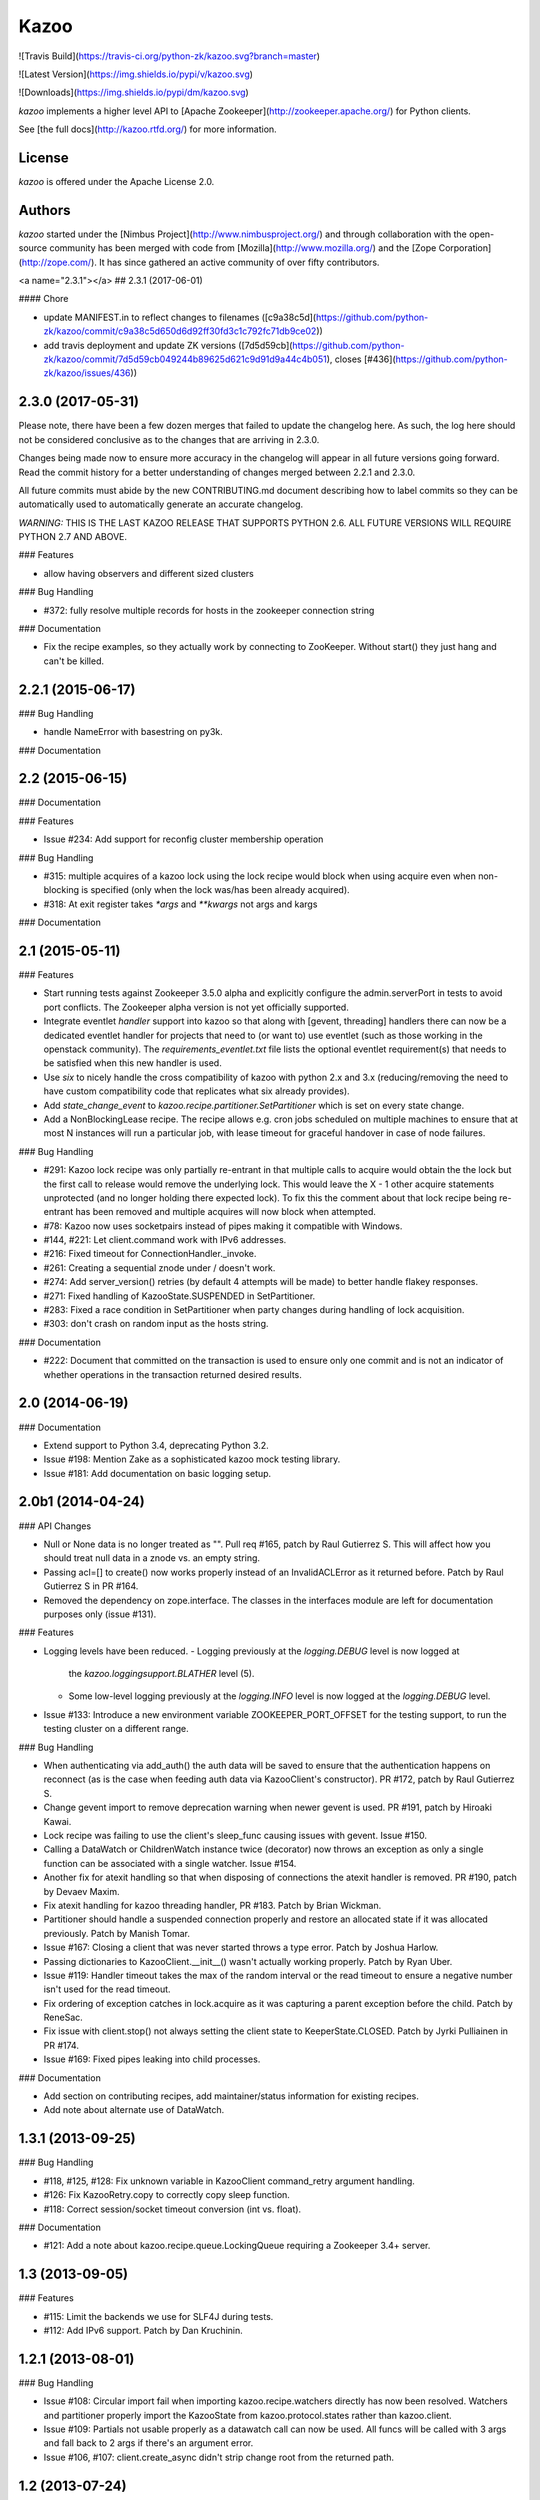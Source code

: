 Kazoo
=====

![Travis Build](https://travis-ci.org/python-zk/kazoo.svg?branch=master)

![Latest Version](https://img.shields.io/pypi/v/kazoo.svg)

![Downloads](https://img.shields.io/pypi/dm/kazoo.svg)

`kazoo` implements a higher level API to [Apache
Zookeeper](http://zookeeper.apache.org/) for Python clients.

See [the full docs](http://kazoo.rtfd.org/) for more information.

License
-------

`kazoo` is offered under the Apache License 2.0.

Authors
-------

`kazoo` started under the [Nimbus
Project](http://www.nimbusproject.org/) and through collaboration with
the open-source community has been merged with code from
[Mozilla](http://www.mozilla.org/) and the [Zope
Corporation](http://zope.com/). It has since gathered an active
community of over fifty contributors.


<a name="2.3.1"></a>
## 2.3.1 (2017-06-01)


#### Chore

*   update MANIFEST.in to reflect changes to filenames ([c9a38c5d](https://github.com/python-zk/kazoo/commit/c9a38c5d650d6d92ff30fd3c1c792fc71db9ce02))
*   add travis deployment and update ZK versions ([7d5d59cb](https://github.com/python-zk/kazoo/commit/7d5d59cb049244b89625d621c9d91d9a44c4b051), closes [#436](https://github.com/python-zk/kazoo/issues/436))

2.3.0 (2017-05-31)
------------------

Please note, there have been a few dozen merges that failed to update the
changelog here. As such, the log here should not be considered conclusive as
to the changes that are arriving in 2.3.0.

Changes being made now to ensure more accuracy in the changelog will appear
in all future versions going forward. Read the commit history for a better
understanding of changes merged between 2.2.1 and 2.3.0.

All future commits must abide by the new CONTRIBUTING.md document describing
how to label commits so they can be automatically used to automatically
generate an accurate changelog.

*WARNING:* THIS IS THE LAST KAZOO RELEASE THAT SUPPORTS PYTHON 2.6. ALL FUTURE
VERSIONS WILL REQUIRE PYTHON 2.7 AND ABOVE.

### Features

-   allow having observers and different sized clusters

### Bug Handling

-   \#372: fully resolve multiple records for hosts in the zookeeper
    connection string

### Documentation

-   Fix the recipe examples, so they actually work by connecting to
    ZooKeeper. Without start() they just hang and can't be killed.

2.2.1 (2015-06-17)
------------------

### Bug Handling

-   handle NameError with basestring on py3k.

### Documentation

2.2 (2015-06-15)
----------------

### Documentation

### Features

-   Issue \#234: Add support for reconfig cluster membership operation

### Bug Handling

-   \#315: multiple acquires of a kazoo lock using the lock recipe would
    block when using acquire even when non-blocking is specified (only
    when the lock was/has been already acquired).
-   \#318: At exit register takes `*args` and `**kwargs` not args and
    kargs

### Documentation

2.1 (2015-05-11)
----------------

### Features

-   Start running tests against Zookeeper 3.5.0 alpha and explicitly
    configure the admin.serverPort in tests to avoid port conflicts. The
    Zookeeper alpha version is not yet officially supported.
-   Integrate eventlet *handler* support into kazoo so that along with
    [gevent, threading] handlers there can now be a dedicated eventlet
    handler for projects that need to (or want to) use eventlet (such as
    those working in the openstack community). The
    `requirements_eventlet.txt` file lists the optional eventlet
    requirement(s) that needs to be satisfied when this new handler is
    used.
-   Use `six` to nicely handle the cross compatibility of kazoo with
    python 2.x and 3.x (reducing/removing the need to have custom
    compatibility code that replicates what six already provides).
-   Add `state_change_event` to
    `kazoo.recipe.partitioner.SetPartitioner` which is set on every
    state change.
-   Add a NonBlockingLease recipe. The recipe allows e.g. cron jobs
    scheduled on multiple machines to ensure that at most N instances
    will run a particular job, with lease timeout for graceful handover
    in case of node failures.

### Bug Handling

-   \#291: Kazoo lock recipe was only partially re-entrant in that
    multiple calls to acquire would obtain the the lock but the first
    call to release would remove the underlying lock. This would leave
    the X - 1 other acquire statements unprotected (and no longer
    holding there expected lock). To fix this the comment about that
    lock recipe being re-entrant has been removed and multiple acquires
    will now block when attempted.
-   \#78: Kazoo now uses socketpairs instead of pipes making it
    compatible with Windows.
-   \#144, \#221: Let client.command work with IPv6 addresses.
-   \#216: Fixed timeout for ConnectionHandler.\_invoke.
-   \#261: Creating a sequential znode under / doesn't work.
-   \#274: Add server\_version() retries (by default 4 attempts will be
    made) to better handle flakey responses.
-   \#271: Fixed handling of KazooState.SUSPENDED in SetPartitioner.
-   \#283: Fixed a race condition in SetPartitioner when party changes
    during handling of lock acquisition.
-   \#303: don't crash on random input as the hosts string.

### Documentation

-   \#222: Document that committed on the transaction is used to ensure
    only one commit and is not an indicator of whether operations in the
    transaction returned desired results.

2.0 (2014-06-19)
----------------

### Documentation

-   Extend support to Python 3.4, deprecating Python 3.2.
-   Issue \#198: Mention Zake as a sophisticated kazoo mock testing
    library.
-   Issue \#181: Add documentation on basic logging setup.

2.0b1 (2014-04-24)
------------------

### API Changes

-   Null or None data is no longer treated as "". Pull req \#165, patch
    by Raul Gutierrez S. This will affect how you should treat null data
    in a znode vs. an empty string.
-   Passing acl=[] to create() now works properly instead of an
    InvalidACLError as it returned before. Patch by Raul Gutierrez S in
    PR \#164.
-   Removed the dependency on zope.interface. The classes in the
    interfaces module are left for documentation purposes only (issue
    \#131).

### Features

-   Logging levels have been reduced.
    -   Logging previously at the `logging.DEBUG` level is now logged at
        the `kazoo.loggingsupport.BLATHER` level (5).
    -   Some low-level logging previously at the `logging.INFO` level is
        now logged at the `logging.DEBUG` level.
-   Issue \#133: Introduce a new environment variable
    ZOOKEEPER\_PORT\_OFFSET for the testing support, to run the testing
    cluster on a different range.

### Bug Handling

-   When authenticating via add\_auth() the auth data will be saved to
    ensure that the authentication happens on reconnect (as is the case
    when feeding auth data via KazooClient's constructor). PR \#172,
    patch by Raul Gutierrez S.
-   Change gevent import to remove deprecation warning when newer gevent
    is used. PR \#191, patch by Hiroaki Kawai.
-   Lock recipe was failing to use the client's sleep\_func causing
    issues with gevent. Issue \#150.
-   Calling a DataWatch or ChildrenWatch instance twice (decorator) now
    throws an exception as only a single function can be associated with
    a single watcher. Issue \#154.
-   Another fix for atexit handling so that when disposing of
    connections the atexit handler is removed. PR \#190, patch by Devaev
    Maxim.
-   Fix atexit handling for kazoo threading handler, PR \#183. Patch by
    Brian Wickman.
-   Partitioner should handle a suspended connection properly and
    restore an allocated state if it was allocated previously. Patch by
    Manish Tomar.
-   Issue \#167: Closing a client that was never started throws a type
    error. Patch by Joshua Harlow.
-   Passing dictionaries to KazooClient.\_\_init\_\_() wasn't actually
    working properly. Patch by Ryan Uber.
-   Issue \#119: Handler timeout takes the max of the random interval or
    the read timeout to ensure a negative number isn't used for the read
    timeout.
-   Fix ordering of exception catches in lock.acquire as it was
    capturing a parent exception before the child. Patch by ReneSac.
-   Fix issue with client.stop() not always setting the client state to
    KeeperState.CLOSED. Patch by Jyrki Pulliainen in PR \#174.
-   Issue \#169: Fixed pipes leaking into child processes.

### Documentation

-   Add section on contributing recipes, add maintainer/status
    information for existing recipes.
-   Add note about alternate use of DataWatch.

1.3.1 (2013-09-25)
------------------

### Bug Handling

-   \#118, \#125, \#128: Fix unknown variable in KazooClient
    command\_retry argument handling.
-   \#126: Fix KazooRetry.copy to correctly copy sleep function.
-   \#118: Correct session/socket timeout conversion (int vs. float).

### Documentation

-   \#121: Add a note about kazoo.recipe.queue.LockingQueue requiring a
    Zookeeper 3.4+ server.

1.3 (2013-09-05)
----------------

### Features

-   \#115: Limit the backends we use for SLF4J during tests.
-   \#112: Add IPv6 support. Patch by Dan Kruchinin.

1.2.1 (2013-08-01)
------------------

### Bug Handling

-   Issue \#108: Circular import fail when importing
    kazoo.recipe.watchers directly has now been resolved. Watchers and
    partitioner properly import the KazooState from
    kazoo.protocol.states rather than kazoo.client.
-   Issue \#109: Partials not usable properly as a datawatch call can
    now be used. All funcs will be called with 3 args and fall back to 2
    args if there's an argument error.
-   Issue \#106, \#107: client.create\_async didn't strip change root
    from the returned path.

1.2 (2013-07-24)
----------------

### Features

-   KazooClient can now be stopped more reliably even if its in the
    middle of a long retry sleep. This utilizes the new interrupt
    feature of KazooRetry which lets the sleep be broken down into
    chunks and an interrupt function called to determine if the retry
    should fail early.
-   Issue \#62, \#92, \#89, \#101, \#102: Allow KazooRetry to have a max
    deadline, transition properly when connection fails to LOST, and
    setup separate connection retry behavior from client command retry
    behavior. Patches by Mike Lundy.
-   Issue \#100: Make it easier to see exception context in threading
    and connection modules.
-   Issue \#85: Increase information density of logs and don't prevent
    dynamic reconfiguration of log levels at runtime.
-   Data-watchers for the same node are no longer 'stacked'. That is, if
    a get and an exists call occur for the same node with the same watch
    function, then it will be registered only once. This change results
    in Kazoo behaving per Zookeeper client spec regarding repeat watch
    use.

### Bug Handling

-   Issue \#53: Throw a warning upon starting if the chroot path doesn't
    exist so that it's more obvious when the chroot should be created
    before performing more operations.
-   Kazoo previously would let the same function be registered as a
    data-watch or child-watch multiple times, and then call it multiple
    times upon being triggered. This was non-compliant Zookeeper client
    behavior, the same watch can now only be registered once for the
    same znode path per Zookeeper client documentation.
-   Issue \#105: Avoid rare import lock problems by moving module
    imports in client.py to the module scope.
-   Issue \#103: Allow prefix-less sequential znodes.
-   Issue \#98: Extend testing ZK harness to work with different file
    locations on some versions of Debian/Ubuntu.
-   Issue \#97: Update some docstrings to reflect current state of
    handlers.
-   Issue \#62, \#92, \#89, \#101, \#102: Allow KazooRetry to have a max
    deadline, transition properly when connection fails to LOST, and
    setup separate connection retry behavior from client command retry
    behavior. Patches by Mike Lundy.

### API Changes

-   The kazoo.testing.harness.KazooTestHarness class directly inherits
    from unittest.TestCase and you need to ensure to call its
    \_\_init\_\_ method.
-   DataWatch no longer takes any parameters besides for the optional
    function during instantiation. The additional options are now
    implicitly True, with the user being left to ignore events as they
    choose. See the DataWatch API docs for more information.
-   Issue \#99: Better exception raised when the writer fails to close.
    A WriterNotClosedException that inherits from KazooException is now
    raised when the writer fails to close in time.

1.1 (2013-06-08)
----------------

### Features

-   Issue \#93: Add timeout option to lock/semaphore acquire methods.
-   Issue \#79 / \#90: Add ability to pass the WatchedEvent to DataWatch
    and ChildWatch functions.
-   Respect large client timeout values when closing the connection.
-   Add a max\_leases consistency check to the semaphore recipe.
-   Issue \#76: Extend testing helpers to allow customization of the
    Java classpath by specifying the new ZOOKEEPER\_CLASSPATH
    environment variable.
-   Issue \#65: Allow non-blocking semaphore acquisition.

### Bug Handling

-   Issue \#96: Provide Windows compatibility in testing harness.
-   Issue \#95: Handle errors deserializing connection response.
-   Issue \#94: Clean up stray bytes in connection pipe.
-   Issue \#87 / \#88: Allow re-acquiring lock after cancel.
-   Issue \#77: Use timeout in initial socket connection.
-   Issue \#69: Only ensure path once in lock and semaphore recipes.
-   Issue \#68: Closing the connection causes exceptions to be raised by
    watchers which assume the connection won't be closed when running
    commands.
-   Issue \#66: Require ping reply before sending another ping,
    otherwise the connection will be considered dead and a
    ConnectionDropped will be raised to trigger a reconnect.
-   Issue \#63: Watchers weren't reset on lost connection.
-   Issue \#58: DataWatcher failed to re-register for changes after
    non-existent node was created then deleted.

### API Changes

-   KazooClient.create\_async now supports the makepath argument.
-   KazooClient.ensure\_path now has an async version,
    ensure\_path\_async.

1.0 (2013-03-26)
----------------

### Features

-   Added a LockingQueue recipe. The queue first locks an item and
    removes it from the queue only after the consume() method is called.
    This enables other nodes to retake the item if an error occurs on
    the first node.

### Bug Handling

-   Issue \#50: Avoid problems with sleep function in mixed
    gevent/threading setup.
-   Issue \#56: Avoid issues with watch callbacks evaluating to false.

1.0b1 (2013-02-24)
------------------

### Features

-   Refactored the internal connection handler to use a single thread.
    It now uses a deque and pipe to signal the ZK thread that there's a
    new command to send, so that the ZK thread can send it, or retrieve
    a response. Processing ZK requests and responses serially in a
    single thread eliminates the need for a bunch of the locking, the
    peekable queue and two threads working on the same underlying
    socket.
-   Issue \#48: Added documentation for the retry helper module.
-   Issue \#55: Fix os.pipe file descriptor leak and introduce a
    KazooClient.close method. The method is particular useful in tests,
    where multiple KazooClients are created and closed in the same
    process.

### Bug Handling

-   Issue \#46: Avoid TypeError in GeneratorContextManager on process
    shutdown.
-   Issue \#43: Let DataWatch return node data if allow\_missing\_node
    is used.

0.9 (2013-01-07)
----------------

### API Changes

-   When a retry operation ultimately fails, it now raises a
    kazoo.retry.RetryFailedError exception, instead of a general
    Exception instance. RetryFailedError also inherits from the base
    KazooException.

### Features

-   Improvements to Debian packaging rules.

### Bug Handling

-   Issue \#39 / \#41: Handle connection dropped errors during session
    writes. Ensure client connection is re-established to a new ZK node
    if available.
-   Issue \#38: Set CLOEXEC flag on all sockets when available.
-   Issue \#37 / \#40: Handle timeout errors during select calls on
    sockets.
-   Issue \#36: Correctly set ConnectionHandler.writer\_stopped even if
    an exception is raised inside the writer, like a retry operation
    failing.

0.8 (2012-10-26)
----------------

### API Changes

-   The KazooClient.\_\_init\_\_ took as watcher argument as its second
    keyword argument. The argument had no effect anymore since version
    0.5 and was removed.

### Bug Handling

-   Issue \#35: KazooClient.\_\_init\_\_ didn't pass on
    retry\_max\_delay to the retry helper.
-   Issue \#34: Be more careful while handling socket connection errors.

0.7 (2012-10-15)
----------------

### Features

-   DataWatch now has a allow\_missing\_node setting that allows a watch
    to be set on a node that doesn't exist when the DataWatch is
    created.
-   Add new Queue recipe, with optional priority support.
-   Add new Counter recipe.
-   Added debian packaging rules.

### Bug Handling

-   Issue \#31 fixed: Only catch KazooExceptions in catch-all calls.
-   Issue \#15 fixed again: Force sleep delay to be a float to appease
    gevent.
-   Issue \#29 fixed: DataWatch and ChildrenWatch properly re-register
    their watches on server disconnect.

0.6 (2012-09-27)
----------------

### API Changes

-   Node paths are assumed to be Unicode objects. Under Python 2
    pure-ascii strings will also be accepted. Node values are considered
    bytes. The byte type is an alias for str under Python 2.
-   New KeeperState.CONNECTED\_RO state for Zookeeper servers connected
    in read-only mode.
-   New NotReadOnlyCallError exception when issuing a write change
    against a server thats currently read-only.

### Features

-   Add support for Python 3.2, 3.3 and PyPy (only for the threading
    handler).
-   Handles connecting to Zookeeper 3.4+ read-only servers.
-   Automatic background scanning for a Read/Write server when connected
    to a server in read-only mode.
-   Add new Semaphore recipe.
-   Add a new retry\_max\_delay argument to the client and by default
    limit the retry delay to at most an hour regardless of exponential
    backoff settings.
-   Add new randomize\_hosts argument to KazooClient, allowing one to
    disable host randomization.

### Bug Handling

-   Fix bug with locks not handling intermediary lock contenders
    disappearing.
-   Fix bug with set\_data type check failing to catch unicode values.
-   Fix bug with gevent 0.13.x backport of peekable queue.
-   Fix PatientChildrenWatch to use handler specific sleep function.

0.5 (2012-09-06)
----------------

Skipping a version to reflect the magnitude of the change. Kazoo is now
a pure Python client with no C bindings. This release should run without
a problem on alternate Python implementations such as PyPy and Jython.
Porting to Python 3 in the future should also be much easier.

### Documentation

-   Docs have been restructured to handle the new classes and locations
    of the methods from the pure Python refactor.

### Bug Handling

This change may introduce new bugs, however there is no longer the
possibility of a complete Python segfault due to errors in the C library
and/or the C binding.

-   Possible segfaults from the C lib are gone.
-   Password mangling due to the C lib is gone.
-   The party recipes didn't set their participating flag to False after
    leaving.

### Features

-   New client.command and client.server\_version API, exposing
    Zookeeper's four letter commands and giving access to structured
    version information.
-   Added 'include\_data' option for get\_children to include the node's
    Stat object.
-   Substantial increase in logging data with debug mode. All
    correspondence with the Zookeeper server can now be seen to help in
    debugging.

### API Changes

-   The testing helpers have been moved from testing.\_\_init\_\_ into a
    testing.harness module. The official API's of KazooTestCase and
    KazooTestHarness can still be directly imported from testing.
-   The kazoo.handlers.util module was removed.
-   Backwards compatible exception class aliases are provided for now in
    kazoo exceptions for the prior C exception names.
-   Unicode strings now work fine for node names and are properly
    converted to and from unicode objects.
-   The data value argument for the create and create\_async methods of
    the client was made optional and defaults to an empty byte string.
    The data value must be a byte string. Unicode values are no longer
    allowed and will raise a TypeError.

0.3 (2012-08-23)
----------------

### API Changes

-   Handler interface now has an rlock\_object for use by recipes.

### Bug Handling

-   Fixed password bug with updated zc-zookeeper-static release, which
    retains null bytes in the password properly.
-   Fixed reconnect hammering, so that the reconnection follows retry
    jitter and retry backoff's.
-   Fixed possible bug with using a threading.Condition in the set
    partitioner. Set partitioner uses new rlock\_object handler API to
    get an appropriate RLock for gevent.
-   Issue \#17 fixed: Wrap timeout exceptions with staticmethod so they
    can be used directly as intended. Patch by Bob Van Zant.
-   Fixed bug with client reconnection looping indefinitely using an
    expired session id.

0.2 (2012-08-12)
----------------

### Documentation

-   Fixed doc references to start\_async using an AsyncResult object, it
    uses an Event object.

### Bug Handling

-   Issue \#16 fixed: gevent zookeeper logging failed to handle a monkey
    patched logging setup. Logging is now setup such that a greenlet is
    used for logging messages under gevent, and the thread one is used
    otherwise.
-   Fixed bug similar to \#14 for ChildrenWatch on the session listener.
-   Issue \#14 fixed: DataWatch had inconsistent handling of the node it
    was watching not existing. DataWatch also properly spawns its
    \_get\_data function to avoid blocking session events.
-   Issue \#15 fixed: sleep\_func for SequentialGeventHandler was not
    set on the class appropriately leading to additional arguments being
    passed to gevent.sleep.
-   Issue \#9 fixed: Threads/greenlets didn't gracefully shut down.
    Handler now has a start/stop that is used by the client when calling
    start and stop that shuts down the handler workers. This addresses
    errors and warnings that could be emitted upon process shutdown
    regarding a clean exit of the workers.
-   Issue \#12 fixed: gevent 0.13 doesn't use the same
    start\_new\_thread as gevent 1.0 which resulted in a fully
    monkey-patched environment halting due to the wrong thread. Updated
    to use the older kazoo method of getting the real thread module
    object.

### API Changes

-   The KazooClient handler is now officially exposed as
    KazooClient.handler so that the appropriate sync objects can be used
    by end-users.
-   Refactored ChildrenWatcher used by SetPartitioner into a publicly
    exposed PatientChildrenWatch under recipe.watchers.

### Deprecations

-   connect/connect\_async has been renamed to start/start\_async to
    better match the stop to indicate connection handling. The prior
    names are aliased for the time being.

### Recipes

-   Added Barrier and DoubleBarrier implementation.

0.2b1 (2012-07-27)
------------------

### Bug Handling

-   ZOOKEEPER-1318: SystemError is caught and rethrown as the proper
    invalid state exception in older zookeeper python bindings where
    this issue is still valid.
-   ZOOKEEPER-1431: Install the latest zc-zookeeper-static library or
    use the packaged ubuntu one for ubuntu 12.04 or later.
-   ZOOKEEPER-553: State handling isn't checked via this method, we
    track it in a simpler manner with the watcher to ensure we know the
    right state.

### Features

-   Exponential backoff with jitter for retrying commands.
-   Gevent 0.13 and 1.0b support.
-   Lock, Party, SetPartitioner, and Election recipe implementations.
-   Data and Children watching API's.
-   State transition handling with listener registering to handle
    session state changes (choose to fatal the app on session
    expiration, etc.)
-   Zookeeper logging stream redirected into Python logging channel
    under the name 'Zookeeper'.
-   Base client library with handler support for threading and gevent
    async environments.



